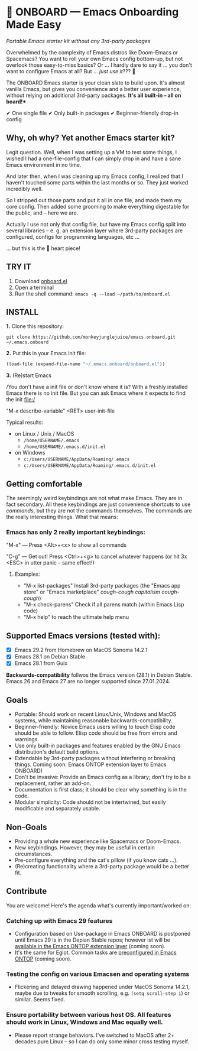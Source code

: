 * 🚀 ONBOARD --- Emacs Onboarding Made Easy

/Portable Emacs starter kit without any 3rd-party packages/

[[file:misc/emacs-onboard.jpg]]

Overwhelmed by the complexity of Emacs distros like Doom-Emacs or Spacemacs? You want to roll your own Emacs config bottom-up, but not overlook those easy-to-miss basics? Or ... I hardly dare to say it ... you don't want to configure Emacs at all? But ... /just use it/??? 🤯

The ONBOARD Emacs starter is your clean slate to build upon. It's almost vanilla Emacs, but gives you convenience and a better user experience, without relying on additional 3rd-party packages. *It's all built-in -- all on board!**

✔ One single file
✔ Only built-in packages
✔ Beginner-friendly drop-in config

** Why, oh why? Yet another Emacs starter kit?

Legit question. Well, when I was setting up a VM to test some things, I wished I had a one-file-config that I can simply drop in and have a sane Emacs environment in no time.

And later then, when I was cleaning up my Emacs config, I realized that I haven't touched some parts within the last months or so. They just worked incredibly well.

So I stripped out those parts and put it all in one file, and made them my core config. Then added some grooming to make everything digestable for the public, and -- here we are.

Actually I use not only that config file, but have my Emacs config split into several libraries -- e. g. an extension layer where 3rd-party packages are configured, configs for programming languages, etc …

… but this is the 💝 heart piece!

** TRY IT

1. Download [[https://raw.githubusercontent.com/monkeyjunglejuice/emacs.onboard/main/onboard.el][onboard.el]]
2. Open a terminal
3. Run the shell command: ~emacs -q --load ~/path/to/onboard.el~

** INSTALL

*1.* Clone this repository:
#+begin_src shell
git clone https://github.com/monkeyjunglejuice/emacs.onboard.git ~/.emacs.onboard
#+end_src

*2.* Put this in your Emacs init file:
#+begin_src emacs-lisp
  (load-file (expand-file-name "~/.emacs.onboard/onboard.el"))
#+end_src

*3.* (Re)start Emacs

/You don't have a init file or don't know where it is? With a freshly installed Emacs there is no init file. But you can ask Emacs where it expects to find the init file:/

"M-x describe-variable" <RET> user-init-file

Typical results:

- on Linux / Unix / MacOS
  - =/home/USERNAME/.emacs=
  - =/home/USERNAME/.emacs.d/init.el=
- on Windows
  - =c:/Users/USERNAME/AppData/Roaming/.emacs=
  - =c:/Users/USERNAME/AppData/Roaming/.emacs.d/init.el=

** Getting comfortable

The seemingly weird keybindings are not what make Emacs. They are in fact secondary. All these keybindings are just convenience shortcuts to use /commands/, but they are not the commands themselves. The commands are the really interesting things. What that means:

*** Emacs has only 2 really important keybindings:

"M-x" — Press <Alt>+<x> to show all commands

"C-g" — Get out! Press <Ctrl>+<g> to cancel whatever happens (or hit 3x <ESC> in utter panic – same effect!)

**** Examples:

- "M-x list-packages" Install 3rd-party packages (the "Emacs app store" or "Emacs marketplace" /cough-cough capitalism cough-cough/)
- "M-x check-parens" Check if all parens match (within Emacs Lisp code)
- "M-x help" to reach the ultimate help menu

** Supported Emacs versions (tested with):

- [X] Emacs 29.2 from Homebrew on MacOS Sonoma 14.2.1
- [X] Emacs 28.1 on Debian Stable
- [X] Emacs 28.1 from Guix

*Backwards-compatibility* follwos the Emacs version (28.1) in Debian Stable.
Emacs 26 and Emacs 27 are no longer supported since 27.01.2024.

** Goals

- Portable: Should work on recent Linux/Unix, Windows and MacOS systems, while maintaining reasonable backwards-compatibility.
- Beginner-friendly: Novice Emacs users willing to touch Elisp code should be able to follow. Elisp code should be free from errors and warnings.
- Use only built-in packages and features enabled by the GNU Emacs distribution's default build options.
- Extendable by 3rd-party packages without interfering or breaking things.
  Coming soon: Emacs ONTOP extension layer to Emacs ONBOARD)
- Don't be invasive: Provide an Emacs config as a library; don't try to be a replacement, rather an add-on.
- Documentation is first class; it should be clear why something is in the code.
- Modular simplicity: Code should not be intertwined, but easily modificable and separately usable.

** Non-Goals

- Providing a whole new experience like Spacemacs or Doom-Emacs.
- New keybindings. However, they may be useful in certain circumstances.
- Pre-configure everything and the cat's pillow (if you know cats …).
- (Re)creating functionality where a 3rd-party package would be a better fit.

** Contribute

You are welcome! Here's the agenda what's currently important/worked on:

*** Catching up with Emacs 29 features
- Configuration based on Use-package in Emacs ONBOARD is postponed until Emacs 29 is in the Depian Stable repos; however ist will be [[https://github.com/monkeyjunglejuice/emacs.ontop][available in the Emacs ONTOP extension layer]] (coming soon).
- It's the same for Eglot. Common tasks are [[id:][preconfigured in Emacs ONTOP]] (coming soon).
*** Testing the config on various Emacsen and operating systems
- Flickering and delayed drawing happened under MacOS Sonoma 14.2.1, maybe due to tweaks for smooth scrolling, e.g. =(setq scroll-step 1=) or similar. Seems fixed.
*** Ensure portability between various host OS. All features should work in Linux, Windows and Mac equally well.
- Please report strange behaviors. I've switched to MacOS after 2+ decades pure Linux -- so I can do only some minor cross testing myself.
